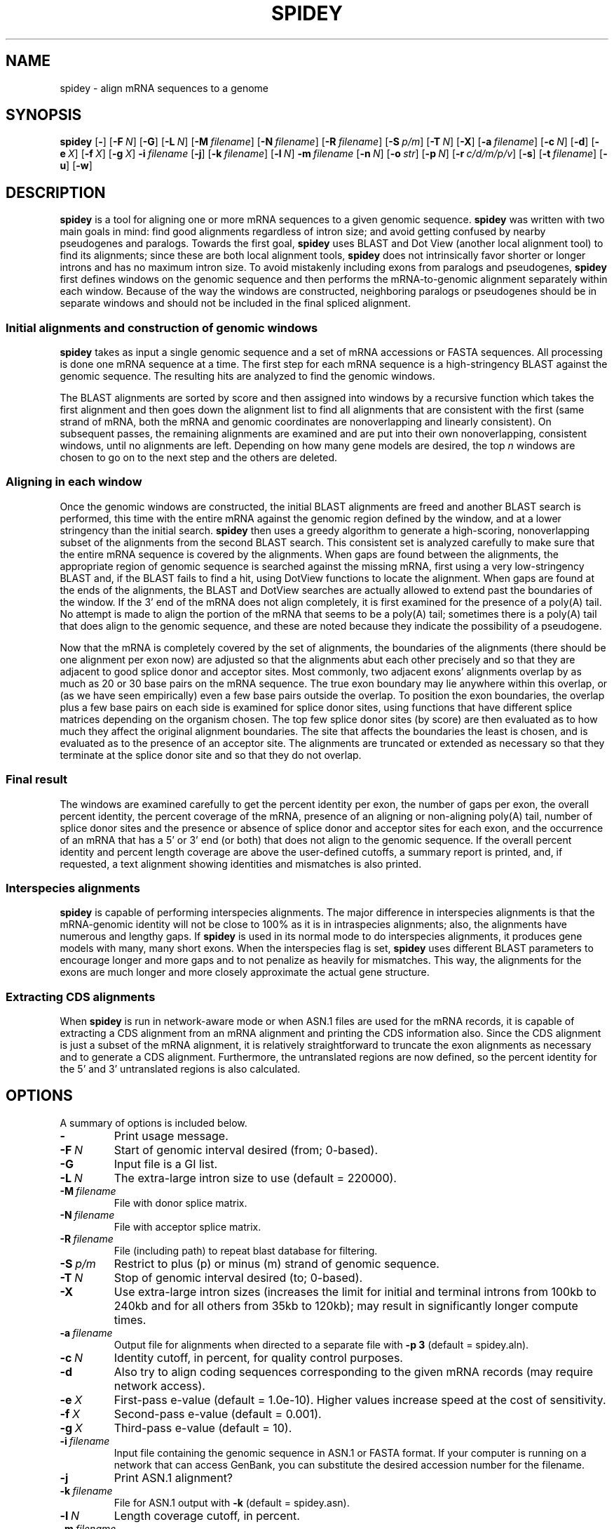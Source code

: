 .TH SPIDEY 1 2005-01-25 NCBI "NCBI Tools User's Manual"
.SH NAME
spidey \- align mRNA sequences to a genome
.SH SYNOPSIS
.B spidey
[\|\fB\-\fP\|]
[\|\fB\-F\fP\ \fIN\fP\|]
[\|\fB\-G\fP\|]
[\|\fB\-L\fP\ \fIN\fP\|]
[\|\fB\-M\fP\ \fIfilename\fP\|]
[\|\fB\-N\fP\ \fIfilename\fP\|]
[\|\fB\-R\fP\ \fIfilename\fP\|]
[\|\fB\-S\fP\ \fIp/m\fP\|]
[\|\fB\-T\fP\ \fIN\fP\|]
[\|\fB\-X\fP\|]
[\|\fB\-a\fP\ \fIfilename\fP\|]
[\|\fB\-c\fP\ \fIN\fP\|]
[\|\fB\-d\fP\|]
[\|\fB\-e\fP\ \fIX\fP\|]
[\|\fB\-f\fP\ \fIX\fP\|]
[\|\fB\-g\fP\ \fIX\fP\|]
\fB\-i\fP\ \fIfilename\fP
[\|\fB\-j\fP\|]
[\|\fB\-k\fP\ \fIfilename\fP\|]
[\|\fB\-l\fP\ \fIN\fP\|]
\fB\-m\fP\ \fIfilename\fP
[\|\fB\-n\fP\ \fIN\fP\|]
[\|\fB\-o\fP\ \fIstr\fP\|]
[\|\fB\-p\fP\ \fIN\fP\|]
[\|\fB\-r\fP\ \fIc/d/m/p/v\fP\|]
[\|\fB\-s\fP\|]
[\|\fB\-t\fP\ \fIfilename\fP\|]
[\|\fB\-u\fP\|]
[\|\fB\-w\fP\|]
.SH DESCRIPTION
\fBspidey\fP is a tool for aligning one or more mRNA sequences to a
given genomic sequence.  \fBspidey\fP was written with two main goals
in mind: find good alignments regardless of intron size; and avoid
getting confused by nearby pseudogenes and paralogs.  Towards the
first goal, \fBspidey\fP uses BLAST and Dot View (another local
alignment tool) to find its alignments; since these are both local
alignment tools, \fBspidey\fP does not intrinsically favor shorter or
longer introns and has no maximum intron size.  To avoid mistakenly
including exons from paralogs and pseudogenes, \fBspidey\fP first
defines windows on the genomic sequence and then performs the
mRNA-to-genomic alignment separately within each window.  Because of
the way the windows are constructed, neighboring paralogs or
pseudogenes should be in separate windows and should not be included
in the final spliced alignment.
.SS Initial alignments and construction of genomic windows
\fBspidey\fP takes as input a single genomic sequence and a set of
mRNA accessions or FASTA sequences.  All processing is done one mRNA
sequence at a time.  The first step for each mRNA sequence is a
high-stringency BLAST against the genomic sequence.  The resulting
hits are analyzed to find the genomic windows.
.PP
The BLAST alignments are sorted by score and then assigned into
windows by a recursive function which takes the first alignment and
then goes down the alignment list to find all alignments that are
consistent with the first (same strand of mRNA, both the mRNA and
genomic coordinates are nonoverlapping and linearly consistent).  On
subsequent passes, the remaining alignments are examined and are put
into their own nonoverlapping, consistent windows, until no alignments
are left.  Depending on how many gene models are desired, the
top \fIn\fP windows are chosen to go on to the next step and the others
are deleted.
.SS Aligning in each window
Once the genomic windows are constructed, the initial BLAST alignments
are freed and another BLAST search is performed, this time with the
entire mRNA against the genomic region defined by the window, and at a
lower stringency than the initial search.  \fBspidey\fP then uses a
greedy algorithm to generate a high-scoring, nonoverlapping subset of
the alignments from the second BLAST search.  This consistent set is
analyzed carefully to make sure that the entire mRNA sequence is
covered by the alignments.  When gaps are found between the
alignments, the appropriate region of genomic sequence is searched
against the missing mRNA, first using a very low-stringency BLAST and,
if the BLAST fails to find a hit, using DotView functions to locate
the alignment.  When gaps are found at the ends of the alignments, the
BLAST and DotView searches are actually allowed to extend past the
boundaries of the window.  If the 3' end of the mRNA does not align
completely, it is first examined for the presence of a poly(A) tail.
No attempt is made to align the portion of the mRNA that seems to be a
poly(A) tail; sometimes there is a poly(A) tail that does align to the
genomic sequence, and these are noted because they indicate the
possibility of a pseudogene.
.PP
Now that the mRNA is completely covered by the set of alignments, the
boundaries of the alignments (there should be one alignment per exon
now) are adjusted so that the alignments abut each other precisely and
so that they are adjacent to good splice donor and acceptor sites.
Most commonly, two adjacent exons' alignments overlap by as much as 20
or 30 base pairs on the mRNA sequence.  The true exon boundary may lie
anywhere within this overlap, or (as we have seen empirically) even a
few base pairs outside the overlap.  To position the exon boundaries,
the overlap plus a few base pairs on each side is examined for splice
donor sites, using functions that have different splice matrices
depending on the organism chosen.  The top few splice donor sites (by
score) are then evaluated as to how much they affect the original
alignment boundaries.  The site that affects the boundaries the least
is chosen, and is evaluated as to the presence of an acceptor site.
The alignments are truncated or extended as necessary so that they
terminate at the splice donor site and so that they do not overlap.
.SS Final result
The windows are examined carefully to get the percent identity per
exon, the number of gaps per exon, the overall percent identity, the
percent coverage of the mRNA, presence of an aligning or non-aligning
poly(A) tail, number of splice donor sites and the presence or absence
of splice donor and acceptor sites for each exon, and the occurrence
of an mRNA that has a 5' or 3' end (or both) that does not align to
the genomic sequence.  If the overall percent identity and percent
length coverage are above the user-defined cutoffs, a summary report
is printed, and, if requested, a text alignment showing identities and
mismatches is also printed.
.SS Interspecies alignments
\fBspidey\fP is capable of performing interspecies alignments.  The
major difference in interspecies alignments is that the mRNA-genomic
identity will not be close to 100% as it is in intraspecies
alignments; also, the alignments have numerous and lengthy gaps.  If
\fBspidey\fP is used in its normal mode to do interspecies alignments,
it produces gene models with many, many short exons.  When the
interspecies flag is set, \fBspidey\fP uses different BLAST parameters
to encourage longer and more gaps and to not penalize as heavily for
mismatches.  This way, the alignments for the exons are much longer
and more closely approximate the actual gene structure.
.SS Extracting CDS alignments
When \fBspidey\fP is run in network-aware mode or when ASN.1 files are
used for the mRNA records, it is capable of extracting a CDS alignment
from an mRNA alignment and printing the CDS information also.  Since
the CDS alignment is just a subset of the mRNA alignment, it is
relatively straightforward to truncate the exon alignments as
necessary and to generate a CDS alignment.  Furthermore, the
untranslated regions are now defined, so the percent identity for the
5' and 3' untranslated regions is also calculated.
.PP
.SH OPTIONS
A summary of options is included below.
.TP
\fB\-\fP
Print usage message.
.TP
\fB\-F\fP\ \fIN\fP
Start of genomic interval desired (from; 0-based).
.TP
\fB\-G\fP
Input file is a GI list.
.TP
\fB\-L\fP\ \fIN\fP
The extra-large intron size to use (default = 220000).
.TP
\fB\-M\fP\ \fIfilename\fP
File with donor splice matrix.
.TP
\fB\-N\fP\ \fIfilename\fP
File with acceptor splice matrix.
.TP
\fB\-R\fP\ \fIfilename\fP
File (including path) to repeat blast database for filtering.
.TP
\fB\-S\fP\ \fIp/m\fP
Restrict to plus (p) or minus (m) strand of genomic sequence.
.TP
\fB\-T\fP\ \fIN\fP
Stop of genomic interval desired (to; 0-based).
.TP
\fB\-X\fP
Use extra-large intron sizes (increases the limit for initial and
terminal introns from 100kb to 240kb and for all others from 35kb to
120kb); may result in significantly longer compute times.
.TP
\fB\-a\fP\ \fIfilename\fP
Output file for alignments when directed to a separate file with
\fB\-p\ 3\fP (default = spidey.aln).
.TP
\fB\-c\fP\ \fIN\fP
Identity cutoff, in percent, for quality control purposes.
.TP
\fB\-d\fP
Also try to align coding sequences corresponding to the given mRNA
records (may require network access).
.TP
\fB\-e\fP\ \fIX\fP
First-pass e-value (default = 1.0e-10).  Higher values increase speed
at the cost of sensitivity.
.TP
\fB\-f\fP\ \fIX\fP
Second-pass e-value (default = 0.001).
.TP
\fB\-g\fP\ \fIX\fP
Third-pass e-value (default = 10).
.TP
\fB\-i\fP\ \fIfilename\fP
Input file containing the genomic sequence in ASN.1 or FASTA format.
If your computer is running on a network that can access GenBank, you
can substitute the desired accession number for the filename.
.TP
\fB\-j\fP
Print ASN.1 alignment?
.TP
\fB\-k\fP\ \fIfilename\fP
File for ASN.1 output with \fB\-k\fP (default = spidey.asn).
.TP
\fB\-l\fP\ \fIN\fP
Length coverage cutoff, in percent.
.TP
\fB\-m\fP\ \fIfilename\fP
Input file containing the mRNA sequence(s) in ASN.1 or FASTA format,
or a list of their accessions (with \fB\-G\fP).  If your computer is
running on a network that can access GenBank, you can substitute a
single accession number for the filename.
.TP
\fB\-n\fP\ \fIN\fP
Number of gene models to return per input mRNA (default = 1).
.TP
\fB\-o\fP\ \fIstr\fP
Main output file (default = stdout; contents controlled by \fB\-p\fP).
.TP
\fB\-p\fP\ \fIN\fP
Print alignment?
.RS
.PD 0
.IP \fB0\fP
summary and alignments together (default)
.IP \fB1\fP
just the summary
.IP \fB2\fP
just the alignments
.IP \fB3\fP
summary and alignments in different files
.PD
.RE
.TP
\fB\-r\fP\ \fIc/d/m/p/v\fP
Organism of genomic sequence, used to determine splice matrices.
.RS
.PD 0
.IP \fBc\fP
C. elegans
.IP \fBd\fP
Drosophila
.IP \fBm\fP
Dictyostelium discoideum
.IP \fBp\fP
plant
.IP \fBv\fP
vertebrate (default)
.PD
.RE
.TP
\fB\-s\fP
Tune for interspecies alignments.
.TP
\fB\-t\fP\ \fIfilename\fP
File with feature table, in 4 tab-delimited columns:
.RS
.PD 0
.IP \fIseqid\fP
(e.g., \fBNM_04377.1\fP)
.IP \fIname\fP
(only \fBrepetitive_region\fP is currently supported)
.IP \fIstart\fP
(0-based)
.IP \fIstop\fP
(0-based)
.PD
.RE
.TP
\fB\-u\fP
Make a multiple alignment of all input mRNAs (which must overlap on
the genomic sequence).
.TP
\fB\-w\fP
Consider lowercase characters in input FASTA sequences to be masked.
.SH AUTHOR
Sarah Wheelan and others at the National Center for Biotechnology
Information; Steffen Moeller contributed to this documentation.
.SH SEE ALSO
.BR blast (1),
<http://www.ncbi.nlm.nih.gov/spidey>
